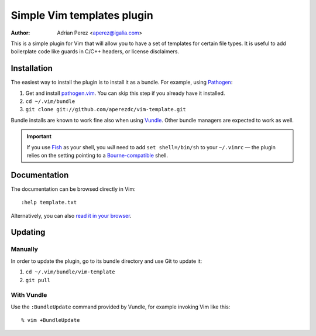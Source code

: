 =============================
 Simple Vim templates plugin
=============================
:Author: Adrian Perez <aperez@igalia.com>

This is a simple plugin for Vim that will allow you to have a set of
templates for certain file types. It is useful to add boilerplate code
like guards in C/C++ headers, or license disclaimers.


Installation
============

The easiest way to install the plugin is to install it as a bundle.
For example, using Pathogen__:

1. Get and install `pathogen.vim <https://github.com/tpope/vim-pathogen>`_. You can skip this step
   if you already have it installed.

2. ``cd ~/.vim/bundle``

3. ``git clone git://github.com/aperezdc/vim-template.git``

__ https://github.com/tpope/vim-pathogen

Bundle installs are known to work fine also when using Vundle__. Other
bundle managers are expected to work as well.

__ https://github.com/gmarik/vundle


.. important:: If you use Fish__ as your shell, you *will* need to add
   ``set shell=/bin/sh`` to your ``~/.vimrc`` — the plugin relies on the
   setting pointing to a Bourne-compatible__ shell.

__ http://fishshell.com/
__ https://en.wikipedia.org/wiki/Bourne_shell


Documentation
=============

The documentation can be browsed directly in Vim::

    :help template.txt

Alternatively, you can also `read it in your browser`__.

__ https://github.com/aperezdc/vim-template/blob/master/doc/template.txt


Updating
========

Manually
--------

In order to update the plugin, go to its bundle directory and use
Git to update it:

1. ``cd ~/.vim/bundle/vim-template``

2. ``git pull``


With Vundle
-----------

Use the ``:BundleUpdate`` command provided by Vundle, for example invoking
Vim like this::

  % vim +BundleUpdate

